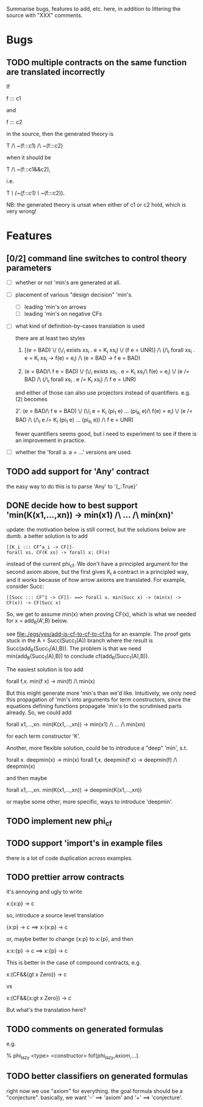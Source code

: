 # -*- org -*-

Summarise bugs, features to add, etc. here, in addition to littering
the source with "XXX" comments.

* Bugs
** TODO multiple contracts on the same function are translated incorrectly
If

  f ::: c1

and

  f ::: c2

in the source, then the generated theory is

  T /\ ~(f:::c1) /\ ~(f:::c2)

when it should be

  T /\ ~(f:::c1&&c2),

i.e.

  T /\ (~(f:::c1) \/ ~(f:::c2)).

NB: the generated theory is unsat when either of c1 or c2 hold, which
is very wrong!

* Features
** [0/2] command line switches to control theory parameters
- [ ] whether or not 'min's are generated at all.
- [ ] placement of various "design decision" 'min's.
      - [ ] leading 'min's on arrows
      - [ ] leading 'min's on negative CFs
- [ ] what kind of definition-by-cases translation is used

      there are at least two styles

      1. [(e = BAD) \/ (\/_i exists xs_i . e = K_i xs_i) \/ (f e = UNR)]
         /\ (/\_i forall xs_i . e = K_i xs_i -> f(e) = e_i) /\ (e = BAD -> f e = BAD)

      2. (e = BAD/\ f e = BAD)
         \/ (\/_i exists xs_i . e = K_i xs_i/\ f(e) = e_i)
         \/ (e /= BAD /\ (/\_i forall xs_i . e /= K_i xs_i) /\ f e = UNR)

      and either of those can also use projectors instead of
      quantifiers.  e.g. (2) becomes

      2'. (e = BAD/\ f e = BAD)
          \/ (\/_i e = K_i (pi_1 e) ... (pi_{a_i} e)/\ f(e) = e_i)
          \/ (e /= BAD /\ (/\_i e /= K_i (pi_1 e) ... (pi_{a_i} e)) /\ f e = UNR)

      fewer quantifiers seems good, but i need to experiment to see if
      there is an improvement in practice.
- [ ] whether the 'forall a. a = ...' versions are used.
** TODO add support for 'Any' contract
the easy way to do this is to parse 'Any' to '{_:True}'
** DONE decide how to best support 'min(K(x1,...,xn)) -> min(x1) /\ ... /\ min(xn)'
update: the motivation below is still correct, but the solutions below
are dumb.  a better solution is to add

: [[K_i ::: CF^a_i -> CF]]-
: forall xs. CF(K xs) -> forall x: CF(x)

instead of the current phi_cf.  We don't have a principled argument
for the second axiom above, but the first gives K_i a contract in a
principled way, and it works because of how arrow axioms are
translated.  For example, consider Succ:

: [[Succ ::: CF^1 -> CF]]- ==> forall x. min(Succ x) -> (min(x) -> CF(x)) -> CF(Succ x)

So, we get to assume min(x) when proving CF(x), which is what we
needed for x = add_R(A',B) below.

see file:./egs/yes/add-is-cf-to-cf-to-cf.hs for an example.  The proof
gets stuck in the A = Succ(Succ_1(A)) branch where the result is
Succ(add_R(Succ_1(A),B)). The problem is that we need
min(add_R(Succ_1(A),B)) to conclude cf(add_R(Succ_1(A),B)).

The easiest solution is too add

  forall f,x. min(f x) -> min(f) /\ min(x)

But this might generate more 'min's than we'd like.  Intuitively, we
only need this propagation of 'min's into arguments for term
constructors, since the equations defining functions propagate 'min's
to the scrutinised parts already.  So, we could add

  forall x1,...,xn. min(K(x1,...,xn)) -> min(x1) /\ ... /\ min(xn)

for each term constructor 'K'.

Another, more flexible solution, could be to introduce a "deep" 'min',
s.t.

  forall x. deepmin(x) -> min(x)
  forall f,x. deepmin(f x) -> deepmin(f) /\ deepmin(x)

and then maybe

  forall x1,...,xn. min(K(x1,...,xn)) -> deepmin(K(x1,...,xn))

or maybe some other, more specific, ways to introduce 'deepmin'.
** TODO implement new phi_cf
** TODO support 'import's in example files
there is a lot of code duplication across examples.

** TODO prettier arrow contracts
it's annoying and ugly to write

  x:{x:p} -> c

so, introduce a source level translation

  {x:p} -> c ==> x:{x:p} -> c

or, maybe better to change {x:p} to x:{p}, and then

  x:x:{p} -> c ==> x:{p} -> c

This is better in the case of compound contracts, e.g.

  x:(CF&&{gt x Zero}) -> c

vs

  x:(CF&&{x:gt x Zero}) -> c

But what's the translation here?
** TODO comments on generated formulas
e.g.

  % phi_lazy <type> <constructor>
  fof(phi_lazy,axiom,...).
** TODO better classifiers on generated formulas
right now we use "axiom" for everything.  the goal formula should be a
"conjecture".  basically, we want '-' ==> 'axiom' and '+' ==>
'conjecture'.
